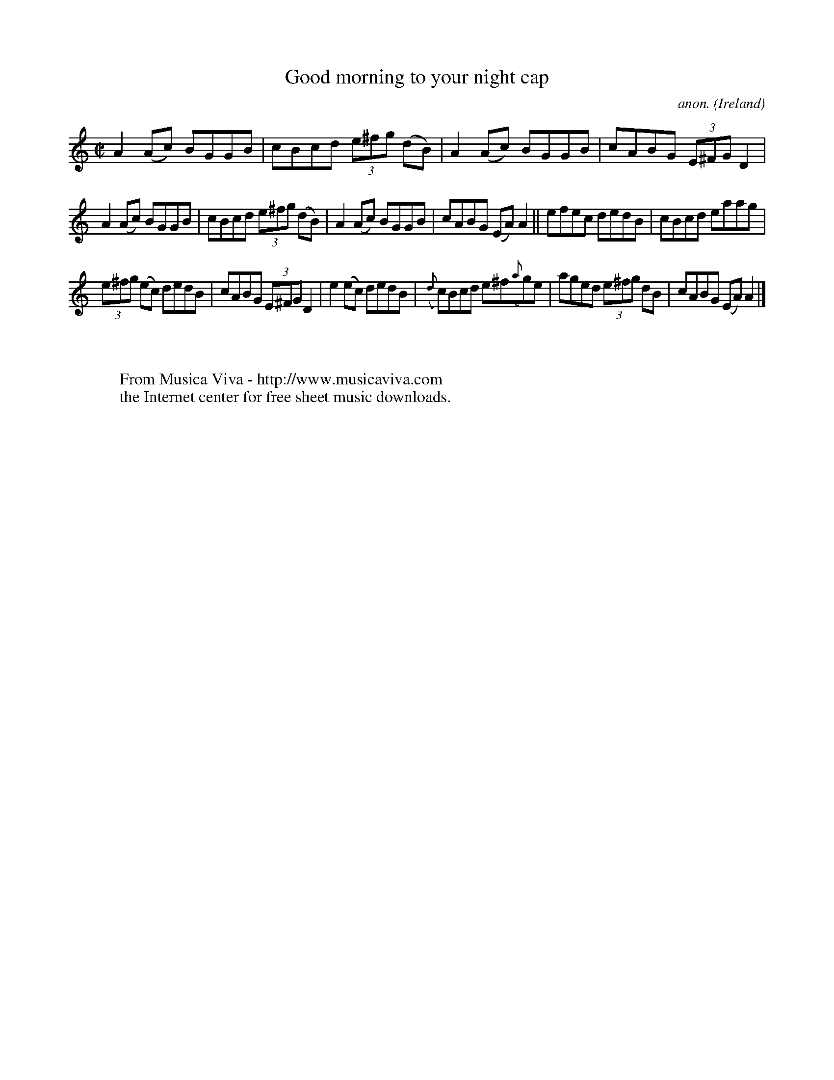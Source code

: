 X:710
T:Good morning to your night cap
C:anon.
O:Ireland
B:Francis O'Neill: "The Dance Music of Ireland" (1907) no. 710
R:Reel
Z:Transcribed by Frank Nordberg - http://www.musicaviva.com
F:http://www.musicaviva.com/abc/tunes/ireland/oneill-1001/0710/oneill-1001-0710-1.abc
M:C|
L:1/8
K:Am
A2(Ac) BGGB|cBcd (3e^fg (dB)|A2(Ac) BGGB|cABG (3E^FG D2|
A2(Ac) BGGB|cBcd (3e^fg (dB)|A2(Ac) BGGB|cABG (EA)A2||efec dedB|cBcd eaag|
(3e^fg (ec) dedB|cABG (3E^FG D2|e2(ec) dedB|({d}c)Bcd e^f({a}g)e|aged (3e^fg dB|cABG (EA)A2|]
W:
W:
W:  From Musica Viva - http://www.musicaviva.com
W:  the Internet center for free sheet music downloads.
